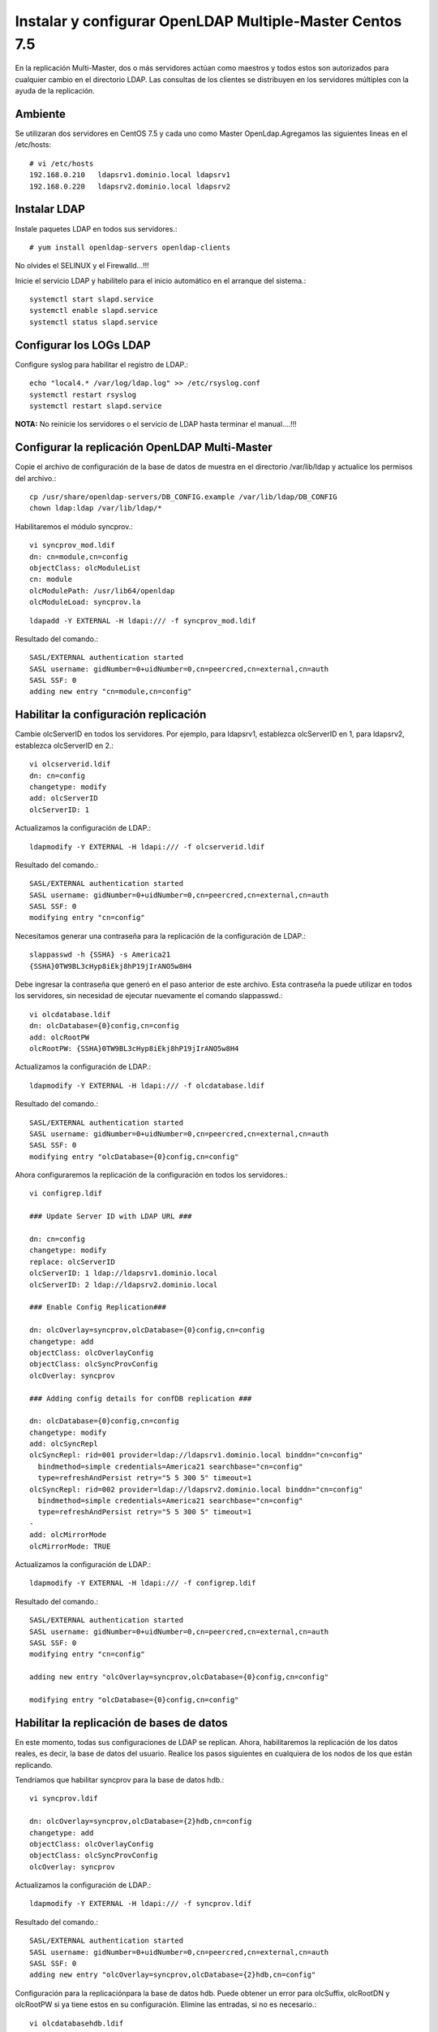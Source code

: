 Instalar y configurar OpenLDAP Multiple-Master  Centos 7.5
============================================================


En la replicación Multi-Master, dos o más servidores actúan como maestros y todos estos son autorizados para cualquier cambio en el directorio LDAP. Las consultas de los clientes se distribuyen en los servidores múltiples con la ayuda de la replicación.

Ambiente
++++++++

Se utilizaran dos servidores en CentOS 7.5 y cada uno como Master OpenLdap.Agregamos las siguientes lineas en el /etc/hosts::
	
	# vi /etc/hosts
	192.168.0.210	ldapsrv1.dominio.local ldapsrv1
	192.168.0.220	ldapsrv2.dominio.local ldapsrv2


Instalar LDAP
+++++++++++++

Instale paquetes LDAP en todos sus servidores.::

	# yum install openldap-servers openldap-clients

No olvides el SELINUX y el Firewalld...!!!

Inicie el servicio LDAP y habilítelo para el inicio automático en el arranque del sistema.::

	systemctl start slapd.service
	systemctl enable slapd.service
	systemctl status slapd.service


Configurar los LOGs LDAP
++++++++++++++++++++++++++

Configure syslog para habilitar el registro de LDAP.::

	echo "local4.* /var/log/ldap.log" >> /etc/rsyslog.conf
	systemctl restart rsyslog
	systemctl restart slapd.service


**NOTA:** No reinicie los servidores o el servicio de LDAP hasta terminar el manual....!!!

Configurar la replicación OpenLDAP Multi-Master
++++++++++++++++++++++++++++++++++++++++++++++++


Copie el archivo de configuración de la base de datos de muestra en el directorio /var/lib/ldap y actualice los permisos del archivo.::

	cp /usr/share/openldap-servers/DB_CONFIG.example /var/lib/ldap/DB_CONFIG 
	chown ldap:ldap /var/lib/ldap/*


Habilitaremos el módulo syncprov.::

	vi syncprov_mod.ldif
	dn: cn=module,cn=config
	objectClass: olcModuleList
	cn: module
	olcModulePath: /usr/lib64/openldap
	olcModuleLoad: syncprov.la

::

	ldapadd -Y EXTERNAL -H ldapi:/// -f syncprov_mod.ldif

Resultado del comando.::

	SASL/EXTERNAL authentication started
	SASL username: gidNumber=0+uidNumber=0,cn=peercred,cn=external,cn=auth
	SASL SSF: 0
	adding new entry "cn=module,cn=config"


Habilitar la configuración replicación
++++++++++++++++++++++++++++++++++++++

Cambie olcServerID en todos los servidores. Por ejemplo, para ldapsrv1, establezca olcServerID en 1, para ldapsrv2, establezca olcServerID en 2.::

	vi olcserverid.ldif
	dn: cn=config
	changetype: modify
	add: olcServerID
	olcServerID: 1

Actualizamos la configuración de LDAP.::

	ldapmodify -Y EXTERNAL -H ldapi:/// -f olcserverid.ldif

Resultado del comando.::

	SASL/EXTERNAL authentication started
	SASL username: gidNumber=0+uidNumber=0,cn=peercred,cn=external,cn=auth
	SASL SSF: 0
	modifying entry "cn=config"

Necesitamos generar una contraseña para la replicación de la configuración de LDAP.::

	slappasswd -h {SSHA} -s America21
	{SSHA}0TW9BL3cHyp8iEkj8hP19jIrANO5w8H4


Debe ingresar la contraseña que generó en el paso anterior de este archivo. Esta contraseña la puede utilizar en todos los servidores, sin necesidad de ejecutar nuevamente el comando slappasswd.::

	vi olcdatabase.ldif
	dn: olcDatabase={0}config,cn=config
	add: olcRootPW
	olcRootPW: {SSHA}0TW9BL3cHyp8iEkj8hP19jIrANO5w8H4


Actualizamos la configuración de LDAP.::

	ldapmodify -Y EXTERNAL -H ldapi:/// -f olcdatabase.ldif

Resultado del comando.::

	SASL/EXTERNAL authentication started
	SASL username: gidNumber=0+uidNumber=0,cn=peercred,cn=external,cn=auth
	SASL SSF: 0
	modifying entry "olcDatabase={0}config,cn=config"


Ahora configuraremos la replicación de la configuración en todos los servidores.::

	vi configrep.ldif

	### Update Server ID with LDAP URL ###

	dn: cn=config
	changetype: modify
	replace: olcServerID
	olcServerID: 1 ldap://ldapsrv1.dominio.local
	olcServerID: 2 ldap://ldapsrv2.dominio.local

	### Enable Config Replication###

	dn: olcOverlay=syncprov,olcDatabase={0}config,cn=config
	changetype: add
	objectClass: olcOverlayConfig
	objectClass: olcSyncProvConfig
	olcOverlay: syncprov

	### Adding config details for confDB replication ###

	dn: olcDatabase={0}config,cn=config
	changetype: modify
	add: olcSyncRepl
	olcSyncRepl: rid=001 provider=ldap://ldapsrv1.dominio.local binddn="cn=config"
	  bindmethod=simple credentials=America21 searchbase="cn=config"
	  type=refreshAndPersist retry="5 5 300 5" timeout=1
	olcSyncRepl: rid=002 provider=ldap://ldapsrv2.dominio.local binddn="cn=config"
	  bindmethod=simple credentials=America21 searchbase="cn=config"
	  type=refreshAndPersist retry="5 5 300 5" timeout=1
	-
	add: olcMirrorMode
	olcMirrorMode: TRUE

Actualizamos la configuración de LDAP.::

	ldapmodify -Y EXTERNAL -H ldapi:/// -f configrep.ldif

Resultado del comando.::

	SASL/EXTERNAL authentication started
	SASL username: gidNumber=0+uidNumber=0,cn=peercred,cn=external,cn=auth
	SASL SSF: 0
	modifying entry "cn=config"

	adding new entry "olcOverlay=syncprov,olcDatabase={0}config,cn=config"

	modifying entry "olcDatabase={0}config,cn=config"

Habilitar la replicación de bases de datos
++++++++++++++++++++++++++++++++++++++++++++


En este momento, todas sus configuraciones de LDAP se replican. Ahora, habilitaremos la replicación de los datos reales, es decir, la base de datos del usuario. Realice los pasos siguientes en cualquiera de los nodos de los que están replicando.

Tendríamos que habilitar syncprov para la base de datos hdb.::

	vi syncprov.ldif

	dn: olcOverlay=syncprov,olcDatabase={2}hdb,cn=config
	changetype: add
	objectClass: olcOverlayConfig
	objectClass: olcSyncProvConfig
	olcOverlay: syncprov


Actualizamos la configuración de LDAP.::

	ldapmodify -Y EXTERNAL -H ldapi:/// -f syncprov.ldif

Resultado del comando.::

	SASL/EXTERNAL authentication started
	SASL username: gidNumber=0+uidNumber=0,cn=peercred,cn=external,cn=auth
	SASL SSF: 0
	adding new entry "olcOverlay=syncprov,olcDatabase={2}hdb,cn=config"

Configuración para la replicaciónpara la base de datos hdb. Puede obtener un error para olcSuffix, olcRootDN y olcRootPW si ya tiene estos en su configuración. Elimine las entradas, si no es necesario.::

	vi olcdatabasehdb.ldif

	dn: olcDatabase={2}hdb,cn=config
	changetype: modify
	replace: olcSuffix
	olcSuffix: dc=dominio,dc=local
	-
	replace: olcRootDN
	olcRootDN: cn=ldapadm,dc=dominio,dc=local
	-
	replace: olcRootPW
	olcRootPW: {SSHA}0TW9BL3cHyp8iEkj8hP19jIrANO5w8H4
	-
	add: olcSyncRepl
	olcSyncRepl: rid=004 provider=ldap://ldapsrv1.dominio.local binddn="cn=ldapadm,dc=dominio,dc=local" bindmethod=simple
	  credentials=America21 searchbase="dc=dominio,dc=local" type=refreshOnly
	  interval=00:00:00:10 retry="5 5 300 5" timeout=1
	olcSyncRepl: rid=005 provider=ldap://ldapsrv2.dominio.local binddn="cn=ldapadm,dc=dominio,dc=local" bindmethod=simple
	  credentials=America21 searchbase="dc=dominio,dc=local" type=refreshOnly
	  interval=00:00:00:10 retry="5 5 300 5" timeout=1
	-
	add: olcDbIndex
	olcDbIndex: entryUUID  eq
	-
	add: olcDbIndex
	olcDbIndex: entryCSN  eq
	-
	add: olcMirrorMode
	olcMirrorMode: TRUE



Una vez que haya actualizado el archivo, envíe la configuración al servidor LDAP.::

	ldapmodify -Y EXTERNAL  -H ldapi:/// -f olcdatabasehdb.ldif

Resultado del comando.::

	SASL/EXTERNAL authentication started
	SASL username: gidNumber=0+uidNumber=0,cn=peercred,cn=external,cn=auth
	SASL SSF: 0
	modifying entry "olcDatabase={2}hdb,cn=config"


Realice cambios en el archivo olcDatabase={1} monitor.ldif para restringir el acceso del monitor solo al usuario raíz LDAP (ldapadm), no a otros.::

	# vi monitor.ldif

	dn: olcDatabase={1}monitor,cn=config
	changetype: modify
	replace: olcAccess
	olcAccess: {0}to * by dn.base="gidNumber=0+uidNumber=0,cn=peercred,cn=external, cn=auth" read by dn.base="cn=ldapadm,dc=dominio,dc=local" read by * none


Una vez que haya actualizado el archivo, envíe la configuración al servidor LDAP.::

	ldapmodify -Y EXTERNAL  -H ldapi:/// -f monitor.ldif

Resultado del comando.::

	SASL/EXTERNAL authentication started
	SASL username: gidNumber=0+uidNumber=0,cn=peercred,cn=external,cn=auth
	SASL SSF: 0
	modifying entry "olcDatabase={1}monitor,cn=config"



Agregamos los siguientes schemas LDAP.::

	ldapadd -Y EXTERNAL -H ldapi:/// -f /etc/openldap/schema/cosine.ldif

Resultado del comando.::

	SASL/EXTERNAL authentication started
	SASL username: gidNumber=0+uidNumber=0,cn=peercred,cn=external,cn=auth
	SASL SSF: 0
	adding new entry "cn=cosine,cn=schema,cn=config"

schemas LDAP.::

	ldapadd -Y EXTERNAL -H ldapi:/// -f /etc/openldap/schema/nis.ldif 

Resultado del comando.::

	SASL/EXTERNAL authentication started
	SASL username: gidNumber=0+uidNumber=0,cn=peercred,cn=external,cn=auth
	SASL SSF: 0
	adding new entry "cn=nis,cn=schema,cn=config"

schemas LDAP.::

	ldapadd -Y EXTERNAL -H ldapi:/// -f /etc/openldap/schema/inetorgperson.ldif

Resultado del comando.::

	SASL/EXTERNAL authentication started
	SASL username: gidNumber=0+uidNumber=0,cn=peercred,cn=external,cn=auth
	SASL SSF: 0
	adding new entry "cn=inetorgperson,cn=schema,cn=config"



Genera el archivo base.ldif para tu dominio.::

	# vi base.ldif

	dn: dc=dominio,dc=local
	dc: dominio
	objectClass: top
	objectClass: domain

	dn: cn=ldapadm ,dc=dominio,dc=local
	objectClass: organizationalRole
	cn: ldapadm
	description: LDAP Manager

	dn: ou=People,dc=dominio,dc=local
	objectClass: organizationalUnit
	ou: People

	dn: ou=Group,dc=dominio,dc=local
	objectClass: organizationalUnit
	ou: Group


Generamos la estructura del directorio.::

	ldapadd -x -W -D "cn=ldapadm,dc=dominio,dc=local" -f base.ldif

Resultado del comando.::

	Enter LDAP Password:
	adding new entry "dc=dominio,dc=local"

	adding new entry "cn=ldapadm ,dc=dominio,dc=local"

	adding new entry "ou=People,dc=dominio,dc=local"

	adding new entry "ou=Group,dc=dominio,dc=local"


Pruebe de replicación en el LDAP
++++++++++++++++++++++++++++++++


Creemos un usuario LDAP llamado "ldaptest" en cualquiera de sus servidores maestros, para hacer eso, cree un archivo .ldif en ldapsrv1.dominio.local (en mi caso).::

	vi ldaptest.ldif

	dn: uid=ldaptest,ou=People,dc=dominio,dc=local
	objectClass: top
	objectClass: account
	objectClass: posixAccount
	objectClass: shadowAccount
	cn: ldaptest
	uid: ldaptest
	uidNumber: 9988
	gidNumber: 100
	homeDirectory: /home/ldaptest
	loginShell: /bin/bash
	gecos: LDAP Replication Test User
	userPassword: {crypt}x
	shadowLastChange: 17058
	shadowMin: 0
	shadowMax: 99999
	shadowWarning: 7


Agregue un usuario al servidor LDAP usando el comando ldapadd.::

	ldapadd -x -W -D "cn=ldapadm,dc=dominio,dc=local" -f ldaptest.ldif

Resultado del comando.::

	Enter LDAP Password:
	adding new entry "uid=ldaptest,ou=People,dc=dominio,dc=local"



Busque "ldaptest" en otro servidor maestro (ldapsrv2.dominio.local).::

	ldapsearch -x cn=ldaptest -b dc=dominio,dc=local

Resultado del comando.::

	# extended LDIF
	#
	# LDAPv3
	# base <dc=dominio,dc=local> with scope subtree
	# filter: cn=ldaptest
	# requesting: ALL
	#

	# ldaptest, People, dominio.local
	dn: uid=ldaptest,ou=People,dc=dominio,dc=local
	objectClass: top
	objectClass: account
	objectClass: posixAccount
	objectClass: shadowAccount
	cn: ldaptest
	uid: ldaptest
	uidNumber: 9988
	gidNumber: 100
	homeDirectory: /home/ldaptest
	loginShell: /bin/bash
	gecos: LDAP Replication Test User
	userPassword:: e2NyeXB0fXg=
	shadowLastChange: 17058
	shadowMin: 0
	shadowMax: 99999
	shadowWarning: 7

	# search result
	search: 2
	result: 0 Success

	# numResponses: 2
	# numEntries: 1

Ahora, establezca una contraseña para el usuario creado en ldapsrv1.dominio.local yendo a ldapsrv2.dominio.local. Si puede establecer la contraseña, eso significa que la replicación está funcionando como se esperaba.::

	ldappasswd -s password123 -W -D "cn=ldapadm,dc=dominio,dc=local" -x "uid=ldaptest,ou=People,dc=dominio,dc=local"


Where,

-s specify the password for the username

-x username for which the password is changed

-D Distinguished name to authenticate to the LDAP server.



Listo...!!!












